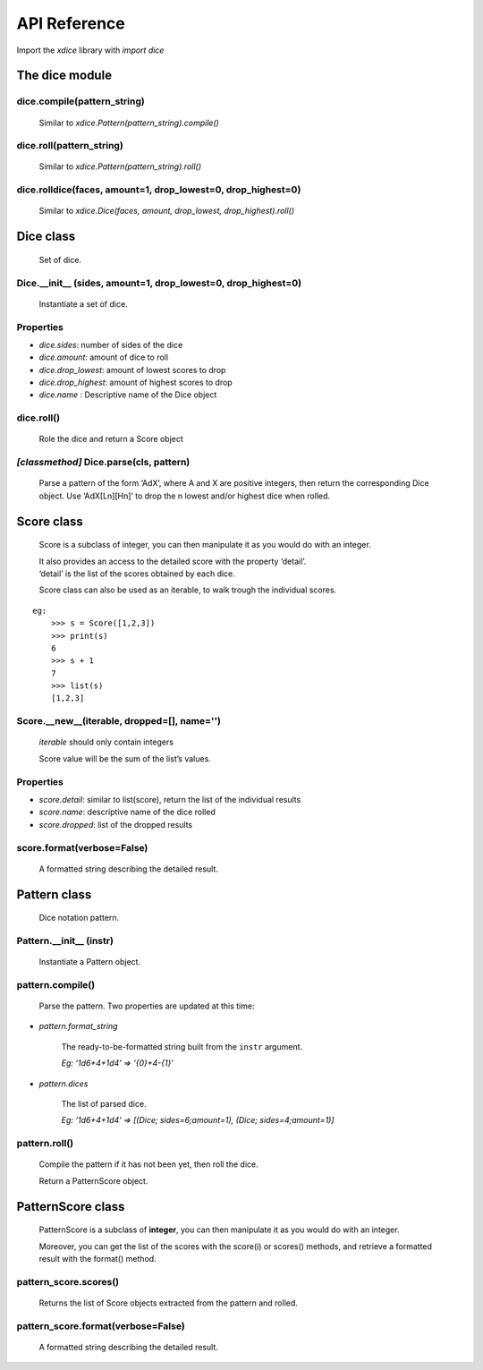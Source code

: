API Reference
=============

Import the *xdice* library with `import dice`

The dice module
---------------

dice.compile(pattern\_string)
^^^^^^^^^^^^^^^^^^^^^^^^^^^^^

    Similar to `xdice.Pattern(pattern_string).compile()`

dice.roll(pattern\_string)
^^^^^^^^^^^^^^^^^^^^^^^^^^

    Similar to `xdice.Pattern(pattern_string).roll()`

dice.rolldice(faces, amount=1, drop\_lowest=0, drop\_highest=0)
^^^^^^^^^^^^^^^^^^^^^^^^^^^^^^^^^^^^^^^^^^^^^^^^^^^^^^^^^^^^^^^

    Similar to `xdice.Dice(faces, amount, drop_lowest, drop_highest).roll()`

Dice class
----------

    Set of dice.

Dice.__init__ (sides, amount=1, drop\_lowest=0, drop\_highest=0)
^^^^^^^^^^^^^^^^^^^^^^^^^^^^^^^^^^^^^^^^^^^^^^^^^^^^^^^^^^^^^^^^^^^

    Instantiate a set of dice.

Properties
^^^^^^^^^^

-  `dice.sides`: number of sides of the dice
-  `dice.amount`: amount of dice to roll
-  `dice.drop_lowest`: amount of lowest scores to drop
-  `dice.drop_highest`: amount of highest scores to drop
-  `dice.name` : Descriptive name of the Dice object

dice.roll()
^^^^^^^^^^^

    Role the dice and return a Score object

*[classmethod]* Dice.parse(cls, pattern)
^^^^^^^^^^^^^^^^^^^^^^^^^^^^^^^^^^^^^^^^

    Parse a pattern of the form ‘AdX’, where A and X are positive
    integers, then return the corresponding Dice object. Use
    ‘AdX[Ln][Hn]’ to drop the n lowest and/or highest dice when rolled.


Score class
-----------

    Score is a subclass of integer, you can then manipulate it as you
    would do with an integer.

    | It also provides an access to the detailed score with the property
      ‘detail’.
    | ‘detail’ is the list of the scores obtained by each dice.

    Score class can also be used as an iterable, to walk trough the
    individual scores.

::

    eg:
        >>> s = Score([1,2,3])
        >>> print(s)
        6
        >>> s + 1
        7
        >>> list(s)
        [1,2,3]

Score.__new__(iterable, dropped=[], name='')
^^^^^^^^^^^^^^^^^^^^^^^^^^^^^^^^^^^^^^^^^^^^^^^^^^^

    `iterable` should only contain integers

    Score value will be the sum of the list’s values.

Properties
^^^^^^^^^^

-  `score.detail`: similar to list(score), return the list of the individual results
-  `score.name`: descriptive name of the dice rolled
-  `score.dropped`: list of the dropped results

score.format(verbose=False)
^^^^^^^^^^^^^^^^^^^^^^^^^^^

    A formatted string describing the detailed result.

Pattern class
-------------

    Dice notation pattern.

Pattern.__init__ (instr)
^^^^^^^^^^^^^^^^^^^^^^^^^^^

    Instantiate a Pattern object.

pattern.compile()
^^^^^^^^^^^^^^^^^

    Parse the pattern. Two properties are updated at this time:

-  *pattern.format\_string*

    The ready-to-be-formatted string built from the ``instr`` argument.

    *Eg: ‘1d6+4+1d4’ => ‘{0}+4-{1}’*

-  *pattern.dices*

    The list of parsed dice.

    *Eg: ‘1d6+4+1d4’ => [(Dice; sides=6;amount=1), (Dice;
    sides=4;amount=1)]*

pattern.roll()
^^^^^^^^^^^^^^

    Compile the pattern if it has not been yet, then roll the dice.

    Return a PatternScore object.

PatternScore class
-------------------

    PatternScore is a subclass of **integer**, you can then manipulate
    it as you would do with an integer.

    Moreover, you can get the list of the scores with the score(i) or
    scores() methods, and retrieve a formatted result with the format()
    method.

pattern\_score.scores()
^^^^^^^^^^^^^^^^^^^^^^^

    Returns the list of Score objects extracted from the pattern and
    rolled.
    
pattern\_score.format(verbose=False)
^^^^^^^^^^^^^^^^^^^^^^^^^^^^^^^^^^^^

    A formatted string describing the detailed result.

